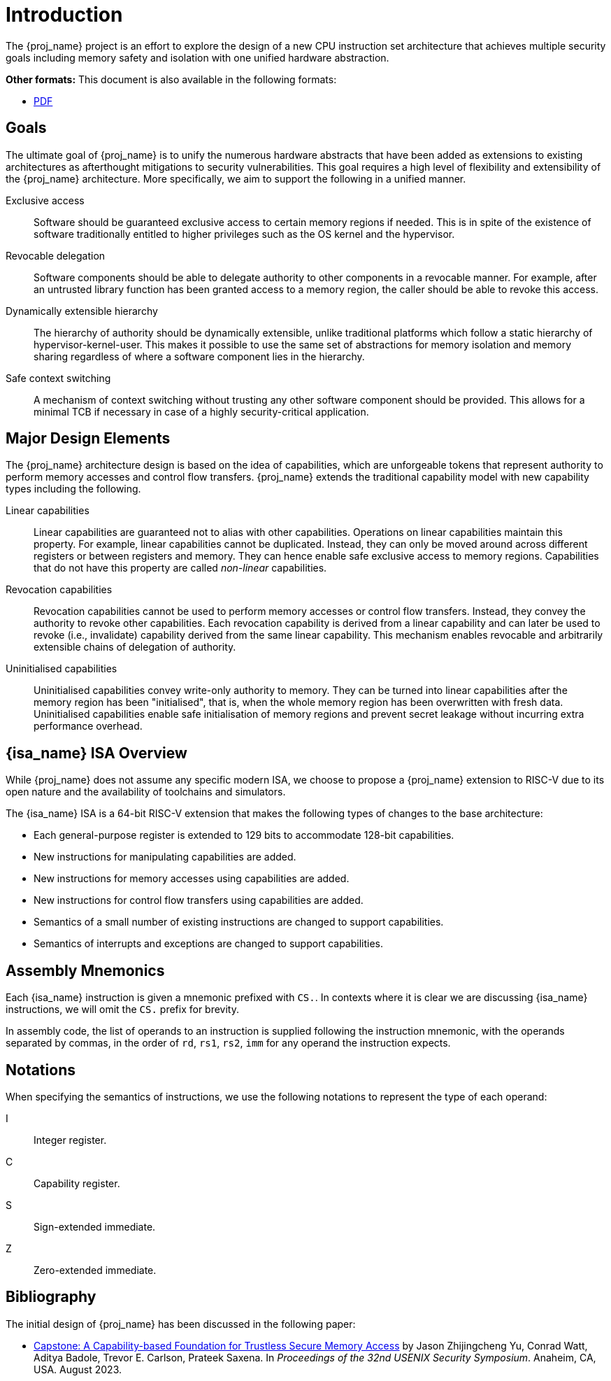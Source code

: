 :reproducible:

= Introduction

The {proj_name} project is an effort to explore the design of
a new CPU instruction set architecture that achieves multiple
security goals including memory safety and isolation with
one unified hardware abstraction.

ifdef::backend-html5[]
*Other formats:* This document is also available in the following formats:

* link:main.pdf[PDF]
endif::backend-html5[]

== Goals

The ultimate goal of {proj_name} is to unify the numerous hardware abstracts
that have been added as extensions to existing architectures as afterthought
mitigations to security vulnerabilities. This goal requires a high level
of flexibility and extensibility of the {proj_name} architecture.
More specifically, we aim to support the following in a unified manner.

Exclusive access:: Software should be guaranteed exclusive access to
    certain memory regions if needed. This is in spite of the existence
    of software traditionally entitled to higher privileges such as the
    OS kernel and the hypervisor.

Revocable delegation:: Software components should be able to delegate
    authority to other components in a revocable manner. For example,
    after an untrusted library function has been granted access to a
    memory region, the caller should be able to revoke this access.

Dynamically extensible hierarchy:: The hierarchy of authority should
    be dynamically extensible, unlike traditional platforms which
    follow a static hierarchy of hypervisor-kernel-user. This makes it
    possible to use the same set of abstractions for memory isolation
    and memory sharing regardless of where a software component lies in
    the hierarchy.

Safe context switching:: A mechanism of context switching without trusting
any other software component should be provided. This allows for
a minimal TCB if necessary in case of a highly security-critical application.

== Major Design Elements

The {proj_name} architecture design is based on the idea of capabilities,
which are unforgeable tokens that represent authority to perform
memory accesses and control flow transfers.
{proj_name} extends the traditional capability model with new capability
types including the following.

Linear capabilities:: Linear capabilities are guaranteed not to
    alias with other capabilities. Operations on linear capabilities
    maintain this property. For example, linear capabilities cannot
    be duplicated. Instead, they can only be moved around across different
    registers or between registers and memory.
    They can hence enable safe
    exclusive access to memory regions. Capabilities that do
    not have this property are called _non-linear_ capabilities.
Revocation capabilities:: 
    Revocation capabilities cannot be used to perform memory accesses
    or control flow transfers. Instead, they convey the authority to revoke other capabilities. Each revocation capability is derived from a linear
    capability and can later be used to revoke (i.e., invalidate) capability
    derived from the same linear capability. This mechanism enables
    revocable and arbitrarily extensible chains of delegation of authority.
Uninitialised capabilities::
    Uninitialised capabilities convey write-only authority to memory.
    They can be turned into linear capabilities after the memory region has
    been "initialised", that is, when the whole memory region has been
    overwritten with fresh data. Uninitialised capabilities enable
    safe initialisation of memory regions and prevent secret leakage without
    incurring extra performance overhead.

== {isa_name} ISA Overview

While {proj_name} does not assume any specific modern ISA, we choose to propose
a {proj_name} extension to RISC-V due to its open nature and the availability
of toolchains and simulators. 

The {isa_name} ISA is a 64-bit RISC-V extension that makes the following
types of changes to the base architecture:

* Each general-purpose register is extended to 129 bits to accommodate 128-bit capabilities.
* New instructions for manipulating capabilities are added.
* New instructions for memory accesses using capabilities are added.
* New instructions for control flow transfers using capabilities are added.
* Semantics of a small number of existing instructions are changed to support capabilities.
* Semantics of interrupts and exceptions are changed to support capabilities.

== Assembly Mnemonics

Each {isa_name} instruction is given a mnemonic prefixed with `CS.`.
In contexts where it is clear we are discussing {isa_name} instructions,
we will omit the `CS.` prefix for brevity.

In assembly code, the list of operands to an instruction is supplied following the
instruction mnemonic, with the operands separated by commas, in the order of
`rd`, `rs1`, `rs2`, `imm` for any operand the instruction expects.

== Notations

When specifying the semantics of instructions, we use the following notations
to represent the type of each operand:

I:: Integer register.

C:: Capability register.

S:: Sign-extended immediate.

Z:: Zero-extended immediate.

== Bibliography

The initial design of {proj_name} has been discussed in the following paper:

* https://www.usenix.org/conference/usenixsecurity23/presentation/yu-jason[Capstone: A Capability-based Foundation for Trustless Secure Memory Access]
  by Jason Zhijingcheng Yu, Conrad Watt, Aditya Badole, Trevor E. Carlson, Prateek Saxena.
  In _Proceedings of the 32nd USENIX Security Symposium_.
  Anaheim, CA, USA. August 2023.
